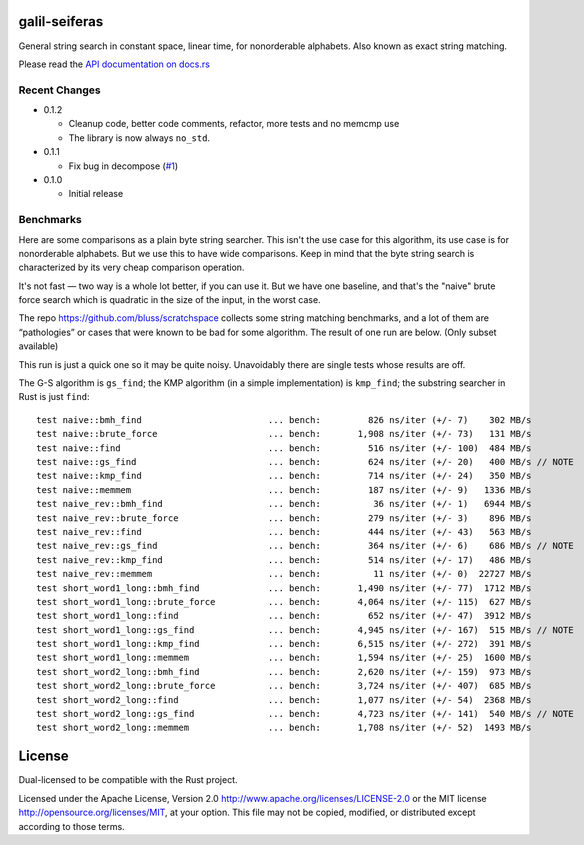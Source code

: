 galil-seiferas
==============

General string search in constant space, linear time, for nonorderable alphabets.
Also known as exact string matching.

Please read the `API documentation on docs.rs`__

__ https://docs.rs/galil-seiferas/

|build_status|_ |crates|_

.. |build_status| image:: https://travis-ci.org/bluss/galil-seiferas.svg?branch=master
.. _build_status: https://travis-ci.org/bluss/galil-seiferas

.. |crates| image:: http://meritbadge.herokuapp.com/galil-seiferas
.. _crates: https://crates.io/crates/galil-seiferas

Recent Changes
--------------

- 0.1.2

  - Cleanup code, better code comments, refactor, more tests and no memcmp use
  - The library is now always ``no_std``.

- 0.1.1

  - Fix bug in decompose (`#1`_)

- 0.1.0

  - Initial release

.. _#1: https://github.com/bluss/galil-seiferas/pull/1


Benchmarks
----------

Here are some comparisons as a plain byte string searcher. This isn't the use
case for this algorithm, its use case is for nonorderable alphabets. But we
use this to have wide comparisons. Keep in mind that the byte string search
is characterized by its very cheap comparison operation.

It's not fast — two way is a whole lot better, if you can use it. But we have
one baseline, and that's the "naive" brute force search which is quadratic in
the size of the input, in the worst case.

The repo https://github.com/bluss/scratchspace collects some string matching benchmarks,
and a lot of them are “pathologies” or cases that were known to be bad for some
algorithm. The result of one run are below. (Only subset available)

This run is just a quick one so it may be quite noisy. Unavoidably there are single
tests whose results are off.

The G-S algorithm is ``gs_find``; the KMP algorithm (in a simple implementation) is
``kmp_find``; the substring searcher in Rust is just ``find``::

  test naive::bmh_find                        ... bench:         826 ns/iter (+/- 7)    302 MB/s
  test naive::brute_force                     ... bench:       1,908 ns/iter (+/- 73)   131 MB/s
  test naive::find                            ... bench:         516 ns/iter (+/- 100)  484 MB/s
  test naive::gs_find                         ... bench:         624 ns/iter (+/- 20)   400 MB/s // NOTE
  test naive::kmp_find                        ... bench:         714 ns/iter (+/- 24)   350 MB/s
  test naive::memmem                          ... bench:         187 ns/iter (+/- 9)   1336 MB/s
  test naive_rev::bmh_find                    ... bench:          36 ns/iter (+/- 1)   6944 MB/s
  test naive_rev::brute_force                 ... bench:         279 ns/iter (+/- 3)    896 MB/s
  test naive_rev::find                        ... bench:         444 ns/iter (+/- 43)   563 MB/s
  test naive_rev::gs_find                     ... bench:         364 ns/iter (+/- 6)    686 MB/s // NOTE
  test naive_rev::kmp_find                    ... bench:         514 ns/iter (+/- 17)   486 MB/s
  test naive_rev::memmem                      ... bench:          11 ns/iter (+/- 0)  22727 MB/s
  test short_word1_long::bmh_find             ... bench:       1,490 ns/iter (+/- 77)  1712 MB/s
  test short_word1_long::brute_force          ... bench:       4,064 ns/iter (+/- 115)  627 MB/s
  test short_word1_long::find                 ... bench:         652 ns/iter (+/- 47)  3912 MB/s
  test short_word1_long::gs_find              ... bench:       4,945 ns/iter (+/- 167)  515 MB/s // NOTE
  test short_word1_long::kmp_find             ... bench:       6,515 ns/iter (+/- 272)  391 MB/s
  test short_word1_long::memmem               ... bench:       1,594 ns/iter (+/- 25)  1600 MB/s
  test short_word2_long::bmh_find             ... bench:       2,620 ns/iter (+/- 159)  973 MB/s
  test short_word2_long::brute_force          ... bench:       3,724 ns/iter (+/- 407)  685 MB/s
  test short_word2_long::find                 ... bench:       1,077 ns/iter (+/- 54)  2368 MB/s
  test short_word2_long::gs_find              ... bench:       4,723 ns/iter (+/- 141)  540 MB/s // NOTE
  test short_word2_long::memmem               ... bench:       1,708 ns/iter (+/- 52)  1493 MB/s

License
=======

Dual-licensed to be compatible with the Rust project.

Licensed under the Apache License, Version 2.0
http://www.apache.org/licenses/LICENSE-2.0 or the MIT license
http://opensource.org/licenses/MIT, at your
option. This file may not be copied, modified, or distributed
except according to those terms.


